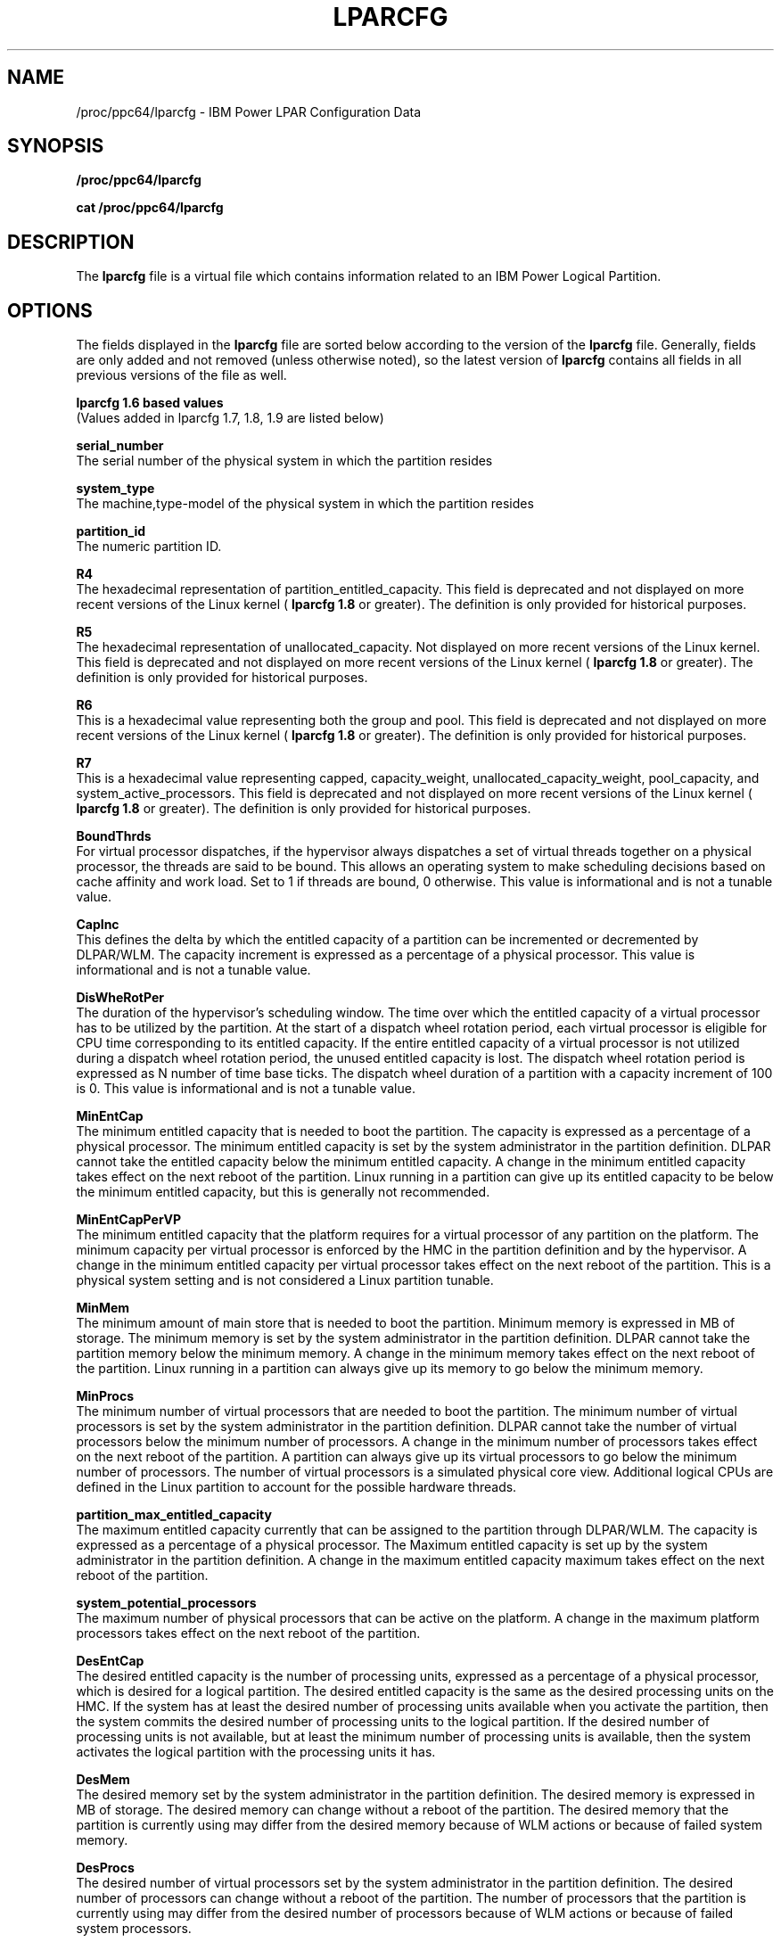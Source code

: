 .TH LPARCFG 5 "August 2010"
.SH NAME
/proc/ppc64/lparcfg - IBM Power LPAR Configuration Data
.SH SYNOPSIS
.BI "/proc/ppc64/lparcfg"
.sp
.BI "cat /proc/ppc64/lparcfg"
.SH DESCRIPTION
The 
.B lparcfg 
file is a virtual file which contains information
related to an IBM Power Logical Partition.
.SH OPTIONS
The fields displayed in the 
.B lparcfg 
file are sorted below according to the version of the 
.B lparcfg 
file. Generally, fields are only added and not removed (unless otherwise noted), so the latest version of 
.B lparcfg 
contains all fields in all previous versions of the file as well.
.PP
.B lparcfg 1.6 based values
.br
(Values added in lparcfg 1.7, 1.8, 1.9 are listed below)
.PP
.B serial_number
.br
The serial number of the physical system in which the partition resides
.PP
.B system_type
.br
The machine,type-model of the physical system in which the partition resides
.PP
.B partition_id
.br
The numeric partition ID.
.PP
.B R4
.br
The hexadecimal representation of partition_entitled_capacity. This field is deprecated and not displayed on more recent versions of the Linux kernel (
.B lparcfg 1.8 
or greater). The definition is only provided for historical purposes.
.PP
.B R5
.br
The hexadecimal representation of unallocated_capacity. Not displayed on more recent versions of the Linux kernel. This field is deprecated and not displayed on more recent versions of the Linux kernel (
.B lparcfg 1.8 
or greater). The definition is only provided for historical purposes.
.PP
.B R6
.br
This is a hexadecimal value representing both the group and pool. This field is deprecated and not displayed on more recent versions of the Linux kernel (
.B lparcfg 1.8 
or greater). The definition is only provided for historical purposes.
.PP
.B R7
.br
This is a hexadecimal value representing capped, capacity_weight, unallocated_capacity_weight, pool_capacity, and system_active_processors. This field is deprecated and not displayed on more recent versions of the Linux kernel (
.B lparcfg 1.8 
or greater). The definition is only provided for historical purposes.
.PP
.B BoundThrds
.br
For virtual processor dispatches, if the hypervisor always dispatches a set of virtual threads together on a physical processor, the threads are said to be bound. This allows an operating system to make scheduling decisions based on cache affinity and work load. Set to 1 if threads are bound, 0 otherwise. This value is informational and is not a tunable value.
.\" A change in this characteristic takes effect on the next reboot of the partition. 
.PP
.B CapInc
.br
This defines the delta by which the entitled capacity of a partition can be incremented or decremented by DLPAR/WLM. The capacity increment is expressed as a percentage of a physical processor. This value is informational and is not a tunable value.
.\" A change in the capacity increment takes effect on the next reboot of the partition. This does not affect the number of virtual processors defined for the partition.
.PP
.B DisWheRotPer
.br
The duration of the hypervisor's scheduling window. The time over which the entitled capacity of a virtual processor has to be utilized by the partition. At the start of a dispatch wheel rotation period, each virtual processor is eligible for CPU time corresponding to its entitled capacity. If the entire entitled capacity of a virtual processor is not utilized during a dispatch wheel rotation period, the unused entitled capacity is lost. The dispatch wheel rotation period is expressed as N number of time base ticks. The dispatch wheel duration of a partition with a capacity increment of 100 is 0. This value is informational and is not a tunable value.
.PP
.B MinEntCap
.br
The minimum entitled capacity that is needed to boot the partition. The capacity is expressed as a percentage of a physical processor. The minimum entitled capacity is set by the system administrator in the partition definition. DLPAR cannot take the entitled capacity below the minimum entitled capacity. A change in the minimum entitled capacity takes effect on the next reboot of the partition. Linux running in a partition can give up its entitled capacity to be below the minimum entitled capacity, but this is generally not recommended.
.PP
.B MinEntCapPerVP
.br
The minimum entitled capacity that the platform requires for a virtual processor of any partition on the platform. The minimum capacity per virtual processor is enforced by the HMC in the partition definition and by the hypervisor. A change in the minimum entitled capacity per virtual processor takes effect on the next reboot of the partition. This is a physical system setting and is not considered a Linux partition tunable.
.PP
.B MinMem
.br
The minimum amount of main store that is needed to boot the partition. Minimum memory is expressed in MB of storage. The minimum memory is set by the system administrator in the partition definition. DLPAR cannot take the partition memory below the minimum memory. A change in the minimum memory takes effect on the next reboot of the partition. Linux running in a partition can always give up its memory to go below the minimum memory.
.PP
.B MinProcs
.br
The minimum number of virtual processors that are needed to boot the partition. The minimum number of virtual processors is set by the system administrator in the partition definition. DLPAR cannot take the number of virtual processors below the minimum number of processors. A change in the minimum number of processors takes effect on the next reboot of the partition. A partition can always give up its virtual processors to go below the minimum number of processors. The number of virtual processors is a simulated physical core view. Additional logical CPUs are defined in the Linux partition to account for the possible hardware threads.
.PP
.B partition_max_entitled_capacity
.br
The maximum entitled capacity currently that can be assigned to the partition through DLPAR/WLM. The capacity is expressed as a percentage of a physical processor. The Maximum entitled capacity is set up by the system administrator in the partition definition. A change in the maximum entitled capacity maximum takes effect on the next reboot of the partition.
.PP
.B system_potential_processors
.br
The maximum number of physical processors that can be active on the platform. A change in the maximum platform processors takes effect on the next reboot of the partition.
.PP
.B DesEntCap
.br
The desired entitled capacity is the number of processing units, expressed as a percentage of a physical processor, which is desired for a logical partition. The desired entitled capacity is the same as the desired processing units on the HMC. If the system has at least the desired number of processing units available when you activate the partition, then the system commits the desired number of processing units to the logical partition. If the desired number of processing units is not available, but at least the minimum number of processing units is available, then the system activates the logical partition with the processing units it has. 
.PP
.B DesMem
.br
The desired memory set by the system administrator in the partition definition. The desired memory is expressed in MB of storage. The desired memory can change without a reboot of the partition. The desired memory that the partition is currently using may differ from the desired memory because of WLM actions or because of failed system memory.
.PP
.B DesProcs
.br
The desired number of virtual processors set by the system administrator in the partition definition. The desired number of processors can change without a reboot of the partition. The number of processors that the partition is currently using may differ from the desired number of processors because of WLM actions or because of failed system processors.
.PP
.B DesVarCapWt
.br
The desired variable capacity weight set by the system administrator in the partition definition. The desired variable capacity weight is a number between 0 and 255. The desired variable capacity weight can change without a reboot of the partition. The variable capacity weight that the partition is currently using may differ from the desired variable capacity because of WLM actions.
.PP
.B DedDonMode
.br
For a partition with a capacity increment of 100, the platform uses a dedicated CPU to actualize a virtual processor of the partition. For such a partition, the platform can increase the capacity of the shared processor pool by utilizing the unused processor capacity of the partition. If the platform supports the dedicated donate function, it can be enabled by the system administrator in the partition definition. The value of this characteristic can change without a reboot of the partition. The values for this field are 0 and 1.
.PP
.B partition_entitled_capacity
.br
Entitled Processor Capacity Percentage. The percentage of a physical processor that the hypervisor guarantees to be available to the partition's virtual processors (distributed in a uniform manner among the partition's virtual processors -- thus the number of virtual processors affects the time slice size) each dispatch cycle. Capacity ceded or conferred from one partition virtual processor extends the time slices offered to other partition processors. Capacity ceded or conferred after all of the partition's virtual processors have been dispatched is added to the variable capacity kitty. The initial, minimum and maximum constraint values of this parameter are determined by the partition configuration definition. The OS can set this parameter within the constraints imposed by the partition configuration definition minimum and maximums plus constraints imposed by partition aggregation. To change this value, echo the new partition_entitled_capacity into 
.B /proc/ppc64/lparcfg 
like this:
.br
.IP "" 7
.B echo """partition_entitled_capacity=40"" > /proc/ppc64/lparcfg
.PP
.B group
.br
LPAR group number of the partition
.PP
.B system_active_processors
.br
The number of processors active on the underlying physical system.
.PP
.B pool
.br
The pool number of the shared processor pool for the partition. This field is not displayed in the case of a dedicated processor partition.
.PP
.B pool_capacity
.br
The number of physical processors active in the partition's processor pool. This field is not displayed in the case of a dedicated processor partition. This value is expressed as a percentage so is 100* the number of active physical processors.
.PP
.B pool_idle_time
.br
If no virtual processor is ready to run, the pool_idle_count is incremented the total number of idle processor cycles in the physical processor pool. This field contains the total number of idle processor cycles up to the current point in time. If unsupported or if performance information collection is not enabled for the partition on the HMC, this will report 0. This field is not displayed in the case of a dedicated processor partition. For more information, see the NOTES section below on PURR/PIC.
.PP
.B pool_num_procs
.br
The number of physical processors in the partition's processing pool. This field is not displayed in the case of a dedicated processor partition.
.PP
.B unallocated_capacity_weight
.br
Unallocated Variable Processor Capacity Weight. The amount of variable processor capacity weight that is currently available within the constraints of the partition's current environment for allocation to the partition's variable processor capacity weight.
.PP
.B capacity_weight
.br
Variable Processor Capacity Weight. The unitless factor that the hypervisor uses to assign processor capacity in addition to the Entitled Processor Capacity Percentage. This factor may take the values 0 to 255. In the case of a dedicated processor partition this value is 0. A virtual processor's time slice may be extended to allow it to use capacity unused by other partitions, or not needed to meet the Entitled Processor Capacity Percentage of the active partitions. A partition is offered a portion of this variable capacity kitty equal to: (Variable Processor Capacity Weight for the partition) / (summation of Variable Processor Capacity Weights for all competing partitions). The initial value of this parameter is determined by the partition configuration definition. The OS can set this parameter within the constraints imposed by the partition configuration definition maximum. Certain partition definitions may not allow any variable processor capacity allocation. To change this value, echo the new capacity_weight into 
.B /proc/ppc64/lparcfg 
like this:
.br
.IP "" 7
.B echo """capacity_weight=128"" > /proc/ppc64/lparcfg
.PP
.B capped
.br
The partition's virtual processor(s) are capped at their entitled processor capacity percentage if this is 1. If capped=0, the partition is uncapped, and can use processor capacity from the uncapped pool, if available and according to the weighted values. In the case of dedicated processors this bit is set.
.PP
.B unallocated_capacity
.br
Unallocated Processor Capacity Percentage. The amount of processor capacity that is currently available within the constraints of the partition's current environment for allocation to Entitled Processor Capacity Percentage.
.PP
.B purr
.br
The Processor Utilization of Resources Register. Summation of the PURR value for all of the partition's virtual processors. See the NOTES section below for more information on PURR and PIC. This value is typically not a metric used.
.PP
.B partition_active_processors
.br
The total number of virtual processors assigned to the partition. This does not include the potential SMT threads. For dedicated processor partitions, this is the number of physical processors assigned to the partition. Linux will define virtual CPUs for the possible SMT threads across all of the virtual processors defined here. 
.PP
.B partition_potential_processors
.br
The maximum number of virtual processors that can be assigned to the partition. This does not include SMT threads. For dedicated processor partitions, this is the maximum number of physical processors that can be assigned to the partition.
.PP
.B shared_processor_mode
.br
This is set to 1 if the partition is running with shared processors. This is set to 0 for dedicated processor partitions.
.PP
.B lparcfg 1.7 additional fields
.PP
.B slb_size
.br
The total number of entries in the Segment Lookaside Buffer (SLB). This is an attribute of the underlying processor architecture and is provided for informational purposes. The Linux OS uses this when determining the ability to perform Live Partition Migration with differing processor families.
.PP
.B lparcfg 1.8
.PP
.B entitled_memory
.br
The number of bytes of main storage that the partition is entitled to DMA map for virtual I/O devices. In the case of a dedicated memory partition this is the size of the partition's logical address space. To change this value, echo the new entitled_memory value into 
.B /proc/ppc64/lparcfg 
like this:
.br
.IP "" 7
.B echo """entitled_memory=80740352"" > /proc/ppc64/lparcfg
.PP
.B mapped_entitled_memory
.br
The number of bytes of main storage that the partition has DMA mapped. In the case of a dedicated memory partition this is not displayed.
.PP
.B entitled_memory_group_number
.br
Entitled Memory Group Number
.PP
.B entitled_memory_pool_number
.br
Entitled memory pool number. In the case of a dedicated memory partition, this is 65535.
.PP
.B entitled_memory_weight
.br
The partition's shared memory weight. In the case of a dedicated memory partition this is 0. To change this value, echo the new entitled_memory_weight value into 
.B /proc/ppc64/lparcfg 
like this:
.br
.IP "" 7
.B echo """entitled_memory_weight=128"" > /proc/ppc64/lparcfg
.PP
.B unallocated_entitled_memory_weight
.br
The unallocated shared memory weight for the calling partition's aggregation. In the case of a dedicated memory partition this is 0.
.PP
.B unallocated_io_mapping_entitlement
.br
The unallocated I/O mapping entitlement for the calling partition's aggregation divided by 4096. In the case of a dedicated memory partition this is 0.
.PP
.B entitled_memory_loan_request
.br
The signed difference between the number of bytes of logical storage that are currently on loan from the calling partition and the partition's overage allotment (a positive number indicates a request to the partition to loan the indicated number of bytes else they will be expropriated as needed). In the case of a dedicated memory partition this is 0. In the case of a shared memory partition, when running the Collaborative Memory Manager (cmm module), this will typically be 0, as the CMM will monitor and fulfill the hypervisor's loan requests.
.PP
.B backing_memory
.br
The number of bytes of main storage that is backing the partition logical address space. In the case of a dedicated memory partition this is the size of the partition's logical address space.
.PP
.B cmo_enabled
.br
If Active Memory Sharing is enabled for the partition, this is set to 1. For dedicated memory partitions, this is 0.
.PP
.B cmo_faults
.br
Displayed only for shared memory partitions. Indicates the total number of times the partition has accessed a page in memory which was paged out to disk by firmware, requiring it to be paged back in. If the Collaborative Memory Manager is disabled, this value may be large. If it is enabled (default setting for most Linux distributions), this number is typically small. If this value is large and is increasing, it may be an indication that the partition's shared memory pool has too high of an overcommit ratio, in which case you may need to assign additional physical memory to the shared memory pool.
.PP
.B cmo_fault_time_usec
.br
Displayed only for shared memory partitions. Indicates the total amount of time in microseconds the partition has had a virtual processor blocked in order for firmware to page in data. Directly related to cmo_faults.
.PP
.B cmo_primary_psp
.br
Displayed only for shared memory partitions. Partition ID of the primary paging VIOS.
.PP
.B cmo_secondary_psp
.br
Displayed only for shared memory partitions. Partition ID of the secondary paging VIOS. If there is no secondary paging VIOS, this will be set to 65535.
.PP
.B cmo_page_size
.br
Displayed only for shared memory partitions. Physical page size in bytes.
.PP
.B lparcfg 1.9 additional fields
.PP
.B physical_procs_allocated_to_virtualization
.br
The number of physical platform processors allocated to processor virtualization. This is a physical system attribute and has no bearing on the Linux partition.
.PP
.B max_proc_capacity_available
.br
The maximum processor capacity percentage that is available to the partition's shared processor pool.
.PP
.B entitled_proc_capacity_available
.br
The entitled processor capacity percentage available to the partition's pool.
.PP
.B dispatches
.br
Virtual Processor Dispatch Counter. Counter that is incremented each time a virtual processor is dispatched/preempted.
.PP
.B dispatch_dispersions
.br
Virtual Processor Dispatch Dispersion Accumulator. Incremented on each virtual processor dispatch if the physical processor differs from that of the last dispatch.
.SH NOTES
.PP
.B PURR/PIC
.br
These two statistics are counts in the same units as counted by the processor time base. Like the time base, the PUR and PIC are 64 bit values that are set to a numerically low value during system initialization. The difference between their values at the end and beginning of monitored operations provides data on virtual processor performance. The value of the PUR is a count of processor cycles used by the calling virtual processor. The PUR count is intended to provide an indication to the partition software of the computation load supported by the virtual processor. Shared processor virtual processors are created by dispatching the virtual processor's architectural state on one of the physical processors from a pool of physical processors. The value of the PIC is the summation of the physical processor pool idle cycles, that is the number of time base counts when the pool could not dispatch a virtual processor. The PIC count is intended to provide an indication to platform management software of the pool capacity to perform more work.
.PP
.B Processors vs. SMT threads
.br
The Power processors support Simultaneous Multi-Threading (SMT). SMT is generally enabled by default on most Linux distributions that support Power. When enabled, a single Power 5 or Power 6 CPU will be seen as up to two logical CPUs in the Linux operating system. A single Power 7 CPU will be seen as four logical CPUs. SMT can be disabled with the 
.B ppc64_cpu 
utility, which is packaged in powerpc-utils. When SMT is disabled, the logical CPUs seen by Linux will not be contiguous. For example, a four core Power 7 partition with SMT disabled will show CPUs 0, 4, 8, and 12 in /proc/cpuinfo. A Power7 CPU/processor/core can also be set to SMT=2 mode.

.SH VERSIONS
.PP
.B Linux Distribution Version Mapping
The following is a brief list of the mapping of some enterprise versions of Linux for Power to the version of the 
.B lparcfg 
file. 
.br
SLES 9: lparcfg 1.6
.br
SLES 10: lparcfg 1.7
.br
SLES 11: lparcfg 1.8
.br
SLES 11 SP1: lparcfg 1.9
.br
RHEL 4: lparcfg 1.6
.br
RHEL 5: lparcfg 1.7
.br
RHEL 6: lparcfg 1.9

.SH FILES
.TP
.B /proc/ppc64/lparcfg

.SH AUTHOR
Written by Brian King <brking@linux.vnet.ibm.com>.
.br
Comments and questions on this document should be posted on the 
.B Linux for Power Architecture 
forum:
.br
.B http://www.ibm.com/developerworks/forums/forum.jspa?forumID=375&start=0.

